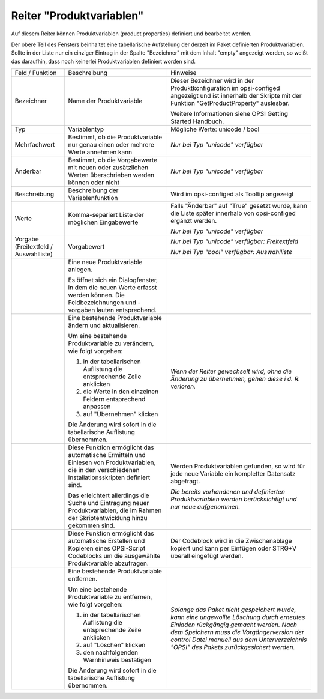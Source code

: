 .. index:: ! Reiter "Produktvariablen"

.. _tabprop:

Reiter "Produktvariablen"
=========================

|image12|

Auf diesem Reiter können Produktvariablen (product properties) definiert und bearbeitet werden.

Der obere Teil des Fensters beinhaltet eine tabellarische Aufstellung der derzeit im Paket definierten Produktvariablen. Sollte in der Liste nur ein einziger Eintrag in der Spalte "Bezeichner" mit dem Inhalt "empty" angezeigt werden, so weißt das daraufhin, dass noch keinerlei Produktvariablen definiert worden sind.

+-------------------------+-------------------------+-------------------------+
| Feld / Funktion         | Beschreibung            | Hinweise                |
+-------------------------+-------------------------+-------------------------+
| Bezeichner              | Name der                | Dieser Bezeichner wird  |
|                         | Produktvariable         | in der                  |
|                         |                         | Produktkonfiguration im |
|                         |                         | opsi-configed angezeigt |
|                         |                         | und ist innerhalb der   |
|                         |                         | Skripte mit der         |
|                         |                         | Funktion                |
|                         |                         | "GetProductProperty"    |
|                         |                         | auslesbar.              |
|                         |                         |                         |
|                         |                         | Weitere Informationen   |
|                         |                         | siehe OPSI Getting      |
|                         |                         | Started Handbuch.       |
+-------------------------+-------------------------+-------------------------+
| Typ                     | Variablentyp            | Mögliche Werte: unicode |
|                         |                         | / bool                  |
|                         |                         |                         |
+-------------------------+-------------------------+-------------------------+
| Mehrfachwert            | Bestimmt, ob die        | *Nur bei Typ "unicode"  |
|                         | Produktvariable nur     | verfügbar*              |
|                         | genau einen oder        |                         |
|                         | mehrere Werte annehmen  |                         |
|                         | kann                    |                         |
+-------------------------+-------------------------+-------------------------+
| Änderbar                | Bestimmt, ob die        | *Nur bei Typ "unicode"  |
|                         | Vorgabewerte mit neuen  | verfügbar*              |
|                         | oder zusätzlichen       |                         |
|                         | Werten überschrieben    |                         |
|                         | werden können oder      |                         |
|                         | nicht                   |                         |
+-------------------------+-------------------------+-------------------------+
| Beschreibung            | Beschreibung der        | Wird im opsi-configed   |
|                         | Variablenfunktion       | als Tooltip angezeigt   |
+-------------------------+-------------------------+-------------------------+
| Werte                   | Komma-separiert Liste   | Falls "Änderbar" auf    |
|                         | der möglichen           | "True" gesetzt wurde,   |
|                         | Eingabewerte            | kann die Liste später   |
|                         |                         | innerhalb von           |
|                         |                         | opsi-configed ergänzt   |
|                         |                         | werden.                 |
|                         |                         |                         |
|                         |                         | *Nur bei Typ "unicode"  |
|                         |                         | verfügbar*              |
|                         |                         |                         |
+-------------------------+-------------------------+-------------------------+
| Vorgabe (Freitextfeld / | Vorgabewert             | *Nur bei Typ "unicode"  |
| Auswahlliste)           |                         | verfügbar: Freitextfeld*|
|                         |                         |                         |
|                         |                         | *Nur bei Typ "bool"     |
|                         |                         | verfügbar: Auswahlliste*|
+-------------------------+-------------------------+-------------------------+
| |image13|               | Eine neue               |                         |
|                         | Produktvariable         |                         |
|                         | anlegen.                |                         |
|                         |                         |                         |
|                         | Es öffnet sich ein      |                         |
|                         | Dialogfenster, in dem   |                         |
|                         | die neuen Werte erfasst |                         |
|                         | werden können. Die      |                         |
|                         | Feldbezeichnungen und   |                         |
|                         | -vorgaben lauten        |                         |
|                         | entsprechend.           |                         |
+-------------------------+-------------------------+-------------------------+
| |image14|               | Eine bestehende         | *Wenn der Reiter        |
|                         | Produktvariable ändern  | gewechselt wird, ohne   |
|                         | und aktualisieren.      | die Änderung zu         |
|                         |                         | übernehmen, gehen diese |
|                         | Um eine bestehende      | i d. R. verloren.*      |
|                         | Produktvariable zu      |                         |
|                         | verändern, wie folgt    |                         |
|                         | vorgehen:               |                         |
|                         |                         |                         |
|                         | #. in der               |                         |
|                         |    tabellarischen       |                         |
|                         |    Auflistung die       |                         |
|                         |    entsprechende Zeile  |                         |
|                         |    anklicken            |                         |
|                         | #. die Werte in den     |                         |
|                         |    einzelnen Feldern    |                         |
|                         |    entsprechend         |                         |
|                         |    anpassen             |                         |
|                         | #. auf "Übernehmen"     |                         |
|                         |    klicken              |                         |
|                         |                         |                         |
|                         | Die Änderung wird       |                         |
|                         | sofort in die           |                         |
|                         | tabellarische           |                         |
|                         | Auflistung übernommen.  |                         |
+-------------------------+-------------------------+-------------------------+
| |image15|               | Diese Funktion          | Werden Produktvariablen |
|                         | ermöglicht das          | gefunden, so wird für   |
|                         | automatische Ermitteln  | jede neue Variable ein  |
|                         | und Einlesen von        | kompletter Datensatz    |
|                         | Produktvariablen, die   | abgefragt.              |
|                         | in den verschiedenen    |                         |
|                         | Installationsskripten   | *Die bereits vorhandenen|
|                         | definiert sind.         | und definierten         |
|                         |                         | Produktvariablen werden |
|                         | Das erleichtert         | berücksichtigt und nur  |
|                         | allerdings die Suche    | neue aufgenommen.*      |
|                         | und Eintragung neuer    |                         |
|                         | Produktvariablen, die   |                         |
|                         | im Rahmen der           |                         |
|                         | Skriptentwicklung hinzu |                         |
|                         | gekommen sind.          |                         |
|                         |                         |                         |
+-------------------------+-------------------------+-------------------------+
| |image17|               | Diese Funktion          | Der Codeblock wird      |
|                         | ermöglicht das          | in die Zwischenablage   |
|                         | automatische Erstellen  | kopiert und kann per    |
|                         | und Kopieren eines      | Einfügen oder STRG+V    |
|                         | OPSI-Script Codeblocks  | überall eingefügt       |
|                         | um die ausgewählte      | werden.                 |
|                         | Produktvariable         |                         |
|                         | abzufragen.             |                         |
+-------------------------+-------------------------+-------------------------+
| |image16|               | Eine bestehende         | *Solange das Paket nicht|
|                         | Produktvariable         | gespeichert wurde, kann |
|                         | entfernen.              | eine ungewollte         |
|                         |                         | Löschung durch erneutes |
|                         | Um eine bestehende      | Einladen rückgängig     |
|                         | Produktvariable zu      | gemacht werden. Nach    |
|                         | entfernen, wie folgt    | dem Speichern muss die  |
|                         | vorgehen:               | Vorgängerversion der    |
|                         |                         | control Datei manuell   |
|                         | #. in der               | aus dem                 |
|                         |    tabellarischen       | Unterverzeichnis "OPSI" |
|                         |    Auflistung die       | des Pakets              |
|                         |    entsprechende Zeile  | zurückgesichert werden.*|
|                         |    anklicken            |                         |
|                         | #. auf "Löschen"        |                         |
|                         |    klicken              |                         |
|                         | #. den nachfolgenden    |                         |
|                         |    Warnhinweis          |                         |
|                         |    bestätigen           |                         |
|                         |                         |                         |
|                         | Die Änderung wird       |                         |
|                         | sofort in die           |                         |
|                         | tabellarische           |                         |
|                         | Auflistung übernommen.  |                         |
+-------------------------+-------------------------+-------------------------+

.. |image12| image:: ../img/ReiterProduktvariable.jpg
.. |image13| image:: ../img/btnNew.png
.. |image14| image:: ../img/btnUpd.png
.. |image15| image:: ../img/btnSkripteLesen.png
.. |image16| image:: ../img/btnDel.png
.. |image17| image:: ../img/btnSkriptErzeugen.png
